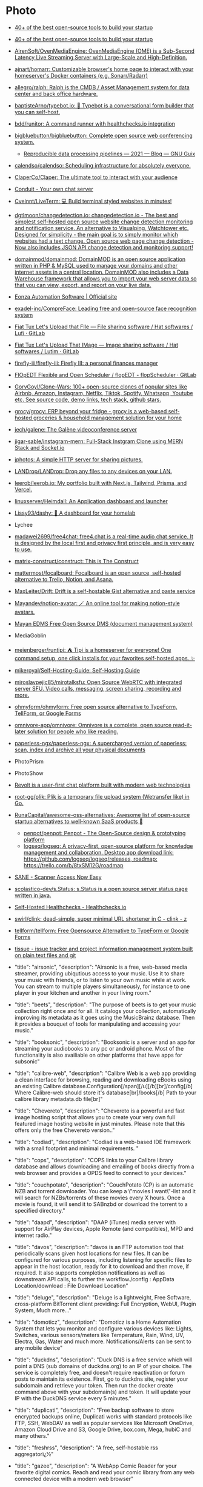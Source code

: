 * Photo
:PROPERTIES:
:ID:       f463f542-9f6e-474d-a41d-38bf31b5332e
:END:

- [[https://blog.scaleway.com/40-open-source-projects/][40+ of the best open-source tools to build your startup]]
- [[https://blog.scaleway.com/40-open-source-projects/][40+ of the best open-source tools to build your startup]]
- [[https://github.com/AirenSoft/OvenMediaEngine][AirenSoft/OvenMediaEngine: OvenMediaEngine (OME) is a Sub-Second Latency Live Streaming Server with Large-Scale and High-Definition.]]
- [[https://github.com/ajnart/homarr][ajnart/homarr: Customizable browser's home page to interact with your homeserver's Docker containers (e.g. Sonarr/Radarr)]]
- [[https://github.com/allegro/ralph][allegro/ralph: Ralph is the CMDB / Asset Management system for data center and back office hardware.]]
- [[https://github.com/baptisteArno/typebot.io][baptisteArno/typebot.io: 💬 Typebot is a conversational form builder that you can self-host.]]
- [[https://github.com/bdd/runitor][bdd/runitor: A command runner with healthchecks.io integration]]
- [[https://github.com/bigbluebutton/bigbluebutton][bigbluebutton/bigbluebutton: Complete open source web conferencing system.]]
  - [[https://guix.gnu.org/en/blog/2021/reproducible-data-processing-pipelines/][Reproducible data processing pipelines — 2021 — Blog — GNU Guix]]
- [[https://github.com/calendso/calendso?auto_subscribed=false][calendso/calendso: Scheduling infrastructure for absolutely everyone.]]
- [[https://github.com/ClaperCo/Claper][ClaperCo/Claper: The ultimate tool to interact with your audience]]
- [[https://conduit.rs/][Conduit - Your own chat server]]
- [[https://github.com/Cveinnt/LiveTerm][Cveinnt/LiveTerm: 💻 Build terminal styled websites in minutes!]]
- [[https://github.com/dgtlmoon/changedetection.io][dgtlmoon/changedetection.io: changedetection.io - The best and simplest self-hosted open source website change detection monitoring and notification service. An alternative to Visualping, Watchtower etc. Designed for simplicity - the main goal is to simply monitor which websites had a text change. Open source web page change detection - Now also includes JSON API change detection and monitoring support!]]
- [[https://github.com/domainmod/domainmod][domainmod/domainmod: DomainMOD is an open source application written in PHP & MySQL used to manage your domains and other internet assets in a central location. DomainMOD also includes a Data Warehouse framework that allows you to import your web server data so that you can view, export, and report on your live data.]]
- [[https://www.eonza.org/][Eonza Automation Software | Official site]]
- [[https://github.com/exadel-inc/CompreFace][exadel-inc/CompreFace: Leading free and open-source face recognition system]]
- [[https://framagit.org/fiat-tux/hat-softwares/lufi][Fiat Tux Let's Upload that FIle — File sharing software / Hat softwares / Lufi · GitLab]]
- [[https://framagit.org/fiat-tux/hat-softwares/lutim][Fiat Tux Let's Upload That IMage — Image sharing software / Hat softwares / Lutim · GitLab]]
- [[https://github.com/firefly-iii/firefly-iii][firefly-iii/firefly-iii: Firefly III: a personal finances manager]]
- [[https://framagit.org/flopedt/FlOpEDT][FlOpEDT Flexible and Open Scheduler / flopEDT - flopScheduler · GitLab]]
- [[https://github.com/GorvGoyl/Clone-Wars][GorvGoyl/Clone-Wars: 100+ open-source clones of popular sites like Airbnb, Amazon, Instagram, Netflix, Tiktok, Spotify, Whatsapp, Youtube etc. See source code, demo links, tech stack, github stars.]]
- [[https://github.com/grocy/grocy][grocy/grocy: ERP beyond your fridge - grocy is a web-based self-hosted groceries & household management solution for your home]]
- [[https://github.com/jech/galene][jech/galene: The Galène videoconference server]]
- [[https://github.com/jigar-sable/instagram-mern][jigar-sable/instagram-mern: Full-Stack Instgram Clone using MERN Stack and Socket.io]]
- [[https://sr.ht/~mjorgensen/jphotos/][jphotos: A simple HTTP server for sharing pictures.]]
- [[https://github.com/LANDrop/LANDrop][LANDrop/LANDrop: Drop any files to any devices on your LAN.]]
- [[https://github.com/leerob/leerob.io][leerob/leerob.io: My portfolio built with Next.js, Tailwind, Prisma, and Vercel.]]
- [[https://github.com/linuxserver/Heimdall][linuxserver/Heimdall: An Application dashboard and launcher]]
- [[https://github.com/lissy93/dashy][Lissy93/dashy: 🚀 A dashboard for your homelab]]
- Lychee
- [[https://github.com/madawei2699/free4chat][madawei2699/free4chat: free4.chat is a real-time audio chat service. It is designed by the local first and privacy first principle, and is very easy to use.]]
- [[https://github.com/matrix-construct/construct][matrix-construct/construct: This is The Construct]]
- [[https://github.com/mattermost/focalboard][mattermost/focalboard: Focalboard is an open source, self-hosted alternative to Trello, Notion, and Asana.]]
- [[https://github.com/MaxLeiter/drift][MaxLeiter/Drift: Drift is a self-hostable Gist alternative and paste service]]
- [[https://github.com/Mayandev/notion-avatar][Mayandev/notion-avatar: 🪄 An online tool for making notion-style avatars.]]
- [[https://gitlab.com/mayan-edms/mayan-edms][Mayan EDMS Free Open Source DMS (document management system)]]
- MediaGoblin
- [[https://github.com/meienberger/runtipi][meienberger/runtipi: ⛺️ Tipi is a homeserver for everyone! One command setup, one click installs for your favorites self-hosted apps. ✨]]
- [[https://github.com/mikeroyal/Self-Hosting-Guide][mikeroyal/Self-Hosting-Guide: Self-Hosting Guide]]
- [[https://github.com/miroslavpejic85/mirotalksfu][miroslavpejic85/mirotalksfu: Open Source WebRTC with integrated server SFU. Video calls, messaging, screen sharing, recording and more.]]
- [[https://github.com/ohmyform/ohmyform][ohmyform/ohmyform: Free open source alternative to TypeForm, TellForm, or Google Forms]]
- [[https://github.com/omnivore-app/omnivore][omnivore-app/omnivore: Omnivore is a complete, open source read-it-later solution for people who like reading.]]
- [[https://github.com/paperless-ngx/paperless-ngx][paperless-ngx/paperless-ngx: A supercharged version of paperless: scan, index and archive all your physical documents]]
- PhotoPrism
- PhotoShow
- [[https://github.com/revoltchat][Revolt is a user-first chat platform built with modern web technologies]]
- [[https://github.com/root-gg/plik][root-gg/plik: Plik is a temporary file upload system (Wetransfer like) in Go.]]
- [[https://github.com/RunaCapital/awesome-oss-alternatives][RunaCapital/awesome-oss-alternatives: Awesome list of open-source startup alternatives to well-known SaaS products 🚀]]
  - [[https://github.com/penpot/penpot][penpot/penpot: Penpot - The Open-Source design & prototyping platform]]
  - [[https://github.com/logseq/logseq][logseq/logseq: A privacy-first, open-source platform for knowledge management and collaboration. Desktop app download link: https://github.com/logseq/logseq/releases, roadmap: https://trello.com/b/8txSM12G/roadmap]]
- [[http://sane-project.org/][SANE - Scanner Access Now Easy]]
- [[https://github.com/scolastico-dev/s.Status][scolastico-dev/s.Status: s.Status is a open source server status page written in java.]]
- [[https://healthchecks.io/docs/self_hosted/][Self-Hosted Healthchecks - Healthchecks.io]]
- [[https://git.swurl.xyz/swirl/clink][swirl/clink: dead-simple, super minimal URL shortener in C - clink - z]]
- [[https://github.com/tellform/tellform][tellform/tellform: Free Opensource Alternative to TypeForm or Google Forms]]
- [[https://tissue.systemreboot.net/][tissue - issue tracker and project information management system built on plain text files and git]]
- "title": "airsonic", "description": "Airsonic is a free, web-based media streamer, providing ubiqutious access to your music. Use it to share your music with friends, or to listen to your own music while at work. You can stream to multiple players simultaneously, for instance to one player in your kitchen and another in your living room."
- "title": "beets", "description": "The purpose of beets is to get your music collection right once and for all. It catalogs your collection, automatically improving its metadata as it goes using the MusicBrainz database. Then it provides a bouquet of tools for manipulating and accessing your music."
- "title": "booksonic", "description": "Booksonic is a server and an app for streaming your audiobooks to any pc or android phone. Most of the functionality is also availiable on other platforms that have apps for subsonic"
- "title": "calibre-web", "description": "Calibre Web is a web app providing a clean interface for browsing, reading and downloading eBooks using an existing Calibre database.\n\n  [br][br]\n  [b][u][span style='color: #E80000;']Configuration[/span][/u][/b][br]\n  [b]/config[/b] Where Calibre-web should store it's database[br]\n  [b]/books[/b] Path to your calibre library metadata.db file[br]"
- "title": "Chevereto", "description": "Chevereto is a powerful and fast image hosting script that allows you to create your very own full featured image hosting website in just minutes. Please note that this offers only the free Chevereto version.."

- "title": "codiad", "description": "Codiad is a web-based IDE framework with a small footprint and minimal requirements.\n  "
- "title": "cops", "description": "COPS links to your Calibre library database and allows downloading and emailing of books directly from a web browser and provides a OPDS feed to connect to your devices."
- "title": "couchpotato", "description": "CouchPotato (CP) is an automatic NZB and torrent downloader. You can keep a \"movies I want\"-list and it will search for NZBs/torrents of these movies every X hours. Once a movie is found, it will send it to SABnzbd or download the torrent to a specified directory."
- "title": "daapd", "description": "DAAP (iTunes) media server with support for AirPlay devices, Apple Remote (and compatibles), MPD and internet radio."
- "title": "davos", "description": "davos is an FTP automation tool that periodically scans given host locations for new files. It can be configured for various purposes, including listening for specific files to appear in the host location, ready for it to download and then move, if required. It also supports completion notifications as well as downstream API calls, to further the workflow.\r\n\r\n/config : AppData Location\r\n/download : File Download Location"
- "title": "deluge", "description": "Deluge is a lightweight, Free Software, cross-platform BitTorrent client providing: Full Encryption, WebUI, Plugin System, Much more..."
- "title": "domoticz", "description": "Domoticz is a Home Automation System that lets you monitor and configure various devices like: Lights, Switches, various sensors/meters like Temperature, Rain, Wind, UV, Electra, Gas, Water and much more. Notifications/Alerts can be sent to any mobile device"
- "title": "duckdns", "description": "Duck DNS is a free service which will point a DNS (sub domains of duckdns.org) to an IP of your choice. The service is completely free, and doesn't require reactivation or forum posts to maintain its existence. First, go to duckdns site, register your subdomain and retrieve your token. Then run the docker create command above with your subdomain(s) and token. It will update your IP with the DuckDNS service every 5 minutes."
- "title": "duplicati", "description": "Free backup software to store encrypted backups online, Duplicati works with standard protocols like FTP, SSH, WebDAV as well as popular services like Microsoft OneDrive, Amazon Cloud Drive and S3, Google Drive, box.com, Mega, hubiC and many others."
- "title": "freshrss", "description": "A free, self-hostable rss aggregatorï¿½"
- "title": "gazee", "description": "A WebApp Comic Reader for your favorite digital comics. Reach and read your comic library from any web connected device with a modern web browser"
- "title": "headphones", "description": "Headphones is an automated music downloader for NZB and Torrent, written in Python. It supports SABnzbd, NZBget, Transmission, ï¿½Torrent and Blackhole."
- "title": "heimdall", "description": "Heimdall is a way to organise all those links to your most used web sites and web applications in a simple way."
- "title": "htpcmanager", "description": "Htpcmanager, a front end for many htpc related applications. Hellowlol version."
- "title": "hydra2", "description": "NZBHydra is a meta search for NZB indexers and the \"spiritual successor\" to NZBmegasearcH. It provides easy access to a number of raw and newznab based indexers."
- "title": "jackett", "description": "Jackett works as a proxy server it translates queries from apps like Sonarr etc into tracker-site-specific http queries and parses the html response sending results back to the requesting software.["
- "title": "kodi-headless", "description": "Headless installation of Kodiï¿½ (formerly known as XBMCï¿½), to enable library updates."
- "title": "lazylibrarian", "description": "LazyLibrarian is a program to follow authors and grab metadata for all your digital reading needs."
- "title": "letsencrypt", "description": "This container sets up an Nginx webserver and reverse proxy with php support and a built-in letsencrypt client that automates free SSL server certificate generation and renewal processes. It also contains fail2ban for intrusion prevention.\r\n  \r\n  Before running this container, make sure that the url and subdomains are properly forwarded to this container's host.\r\n  \r\n  - Port 443 on the internet side of the router should be forwarded to this container's port 443.\r\n  - If you need a dynamic dns provider, you can use the free provider duckdns.org where the url will be yoursubdomain.duckdns.org and the subdomains    can be www,ftp,cloud\r\n  - The container detects changes to url and subdomains, revokes existing certs and generates new ones during start. \r\n  - It also detects changes to the DHLEVEL parameter and replaces the dhparams file.\r\n  \r\n  - If you'd like to password protect your sites, you can use htpasswd. Run the following command on your host to generate the htpasswd file docker exec -it letsencrypt htpasswd -c /config/nginx/.htpasswd &lt;username&gt;"
- "title": "libresonic", "description": "Libresonic is a free, web-based media streamer, providing ubiqutious access to your music. Use it to share your music with friends, or to listen to your own music while at work. You can stream to multiple players simultaneously, for instance to one player in your kitchen and another in your living room. /music = Location of music. /media = Location of other media. /podcasts = Location of podcasts. /playlists = Location for playlists storage. CONTEXT_PATH is for setting url-base in reverse proxy setups - (optional) Default user/pass is admin/admin"
- "title": "lidarr", "description": "Lidarr is a music collection manager for Usenet and BitTorrent users."
- "title": "lychee", "description": "Lychee is a free photo-management tool, which runs on your server or web-space. Installing is a matter of seconds. Upload, manage and share photos like from a native application. Lychee comes with everything you need and all your photos are stored securely."
- "title": "mariadb", "description": "An Enhanced drop in replacement for Mysql"
- "title": "medusa", "description": "Medusa, automatic Video Library Manager for TV Shows. It watches for new episodes of your favorite shows, and when they are posted it does its magic."
- "title": "minetest", "description": "Server version of minetest, a free, open source alternative to minecraft."
- "title": "minisatip", "description": "Minisatip is a multi-threaded satip server version 1.2 that runs under Linux and it was tested with DVB-S, DVB-S2, DVB-T, DVB-T2, DVB-C, DVB-C2, ATSC and ISDB-T cards.\n\n  The application is designed to stream the requested data to multiple clients (even with one dvb card) at the same time while opening different pids.\n  "
- "title": "musicbrainz", "description": " MusicBrainz is an open music encyclopedia that collects music metadata and makes it available to the public."
- "title": "muximux", "description": "A lightweight portal to view, manage your HTPC apps without having to run anything more than a PHP enabled webserver. With Muximux you don't need to keep multiple tabs open, or bookmark the URL to all of your apps."
- "title": "mylar", "description": "An automated Comic Book downloader (cbr/cbz) for use with SABnzbd, NZBGet and torrents."
- "title": "nextcloud", "description": "Nextcloud is an open source, self-hosted file sync and communication app platform. Access and sync your files, contacts, calendars and communicate and collaborate across your devices. You decide what happens with your data, where it is and who can access it!"
- "title": "nginx", "description": "Nginx is a web server with a strong focus on high concurrency, performance and low memory usage. It can also act as a reverse proxy server for HTTP, HTTPS, SMTP, POP3, and IMAP protocols, as well as a load balancer and an HTTP cache."
- "title": "nzbget", "description": "NZBGet is a usenet downloader, written in C++ and designed with performance in mind to achieve maximum download speed by using very little system resources. It supports all platforms including Windows, Mac, Linux and works on all devices including PC, NAS, WLAN routers and media players"
- "title": "ombi", "description": "Ombi allows you to host your own Plex Request and user management system. "
- "title": "openvpn-as", "description": "OpenVPN Access Server is a full featured secure network tunneling VPN software solution that integrates OpenVPN server capabilities, enterprise management capabilities, simplified OpenVPN Connect UI, and OpenVPN Client software packages that accommodate Windows, MAC, Linux, Android, and iOS environments."
- "title": "Organizr", "description": "Organizr allows you to setup Tabs that will be loaded all in one webpage. You can then work on your server with ease."
- "title": "oscam", "description": "OScam is a softcam, software to be used to decrypt digital television channels on a settopbox (receiver), as an alternative for a conditional access module (CAM). OScam is, compared with other softcams (CCcam, mgcamd, etc.), open source. Hence, the name Open Source Conditional Access Module (OScam). OScam is based on the not so well known softcam MpCS. The main features of OSCam are next to its softcam capabilities, that it is able to function as a cardserver."
- "title": "photoshow", "description": "A simple, easy way to turn a photo album into a webgallery"
- "title": "piwigo", "description": "Piwigo is photo gallery software for the web, built by an active community of users and developers."
- "title": "plex", "description": "Plex organizes video, music and photos from personal media libraries and streams them to smart TVs, streaming boxes and mobile devices. This container is packaged as a standalone Plex Media Server. has always been a top priority. Straightforward design and bulk actions mean getting things done faster."
- "title": "projectsend", "description": "ProjectSend is a self-hosted application that lets you upload files and assign them to specific clients that you create yourself! Secure, private and easy. No more depending on external services or e-mail to send those files!\n  "
- "title": "pydio", "description": "Pydio (formerly AjaXplorer) is a mature open source software solution for file sharing and synchronization. With intuitive user interfaces (web / mobile / desktop), Pydio provides enterprise-grade features to gain back control and privacy of your data: user directory connectors, legacy filesystems drivers, comprehensive admin interface, and much more."
- "title": "qbittorrent", "description": "The qBittorrent project aims to provide an open-source software alternative to ï¿½Torrent. qBittorrent is based on the Qt toolkit and libtorrent-rasterbar library."
- "title": "quassel-core", "description": "Quassel IRC is a modern, cross-platform, distributed IRC client, meaning that one (or multiple) client(s) can attach to and detach from a central core -- much like the popular combination of screen and a text-based IRC client such as WeeChat, but graphical. Blowfish support and optional web-ui included."
- "title": "radarr", "description": "Radarr - A fork of Sonarr to work with movies ï¿½ la Couchpotato."
- "title": "resilio-sync", "description": "Resilio Sync (formerly BitTorrent Sync) uses the BitTorrent protocol to sync files and folders between all of your devices. There are both free and paid versions, this container supports both."
- "title": "rutorrent", "description": "Popular torrent client with a webui for ease of use."
- "title": "sabnzbd", "description": "SABnzbd makes Usenet as simple and streamlined as possible by automating everything we can. All you have to do is add an .nzb. SABnzbd takes over from there, where it will be automatically downloaded, verified, repaired, extracted and filed away with zero human interaction."
- "title": "sickchill", "description": "Sickchill is an Automatic Video Library Manager for TV Shows. It watches for new episodes of your favorite shows, and when they are posted it does its magic."
- "title": "smokeping", "description": "Smokeping keeps track of your network latency."
- "title": "sonarr", "description": "Sonarr (formerly NZBdrone) is a PVR for usenet and bittorrent users. It can monitor multiple RSS feeds for new episodes of your favorite shows and will grab, sort and rename them. It can also be configured to automatically upgrade the quality of files already downloaded when a better quality format becomes available."
- "title": "syncthing", "description": "Syncthing replaces proprietary sync and cloud services with something open, trustworthy and decentralized. Your data is your data alone and you deserve to choose where it is stored, if it is shared with some third party and how it's transmitted over the Internet."
- "title": "tautulli", "description": "Tautulli is a 3rd party application that you can run along side your Plex Media Server to monitor activity and track various statistics. Most importantly, these statistics include what has been watched, who watched it, when and where they watched it, and how it was watched. All statistics are presented in a nice and clean interface with many tables and graphs, which makes it easy to brag about your server to everyone else."
- "title": "thelounge", "description": "A self-hosted web IRC client"
- "title": "transmission", "description": "Transmission is designed for easy, powerful use. Transmission has the features you want from a BitTorrent client: encryption, a web interface, peer exchange, magnet links, DHT, ï¿½TP, UPnP and NAT-PMP port forwarding, webseed support, watch directories, tracker editing, global and per-torrent speed limits, and more."
- "title": "tvheadend", "description": "Tvheadend is a TV streaming server and recorder for Linux, FreeBSD and Android supporting DVB-S, DVB-S2, DVB-C, DVB-T, ATSC, ISDB-T, IPTV, SAT&gt;IP and HDHomeRun as input sources.\r\nTvheadend offers the HTTP (VLC, MPlayer), HTSP (Kodi, Movian) and SAT&gt;IP streaming.\r\nMultiple EPG sources are supported (over-the-air DVB and ATSC including OpenTV DVB extensions, XMLTV, PyXML)."
- "title": "ubooquity", "description": "Ubooquity is a free, lightweight and easy-to-use home server for your comics and ebooks. Use it to access your files from anywhere, with a tablet, an e-reader, a phone or a computer."
- "title": "unifi-controller", "description": "The Unifi-controller Controller software is a powerful, enterprise wireless software engine ideal for high-density client deployments requiring low latency and high uptime performance."
- "title": "webgrabplus", "description": "WebGrab+Plus is a multi-site incremental xmltv epg grabber. It collects tv-program guide data from selected tvguide sites for your favourite channels.Optional postprocessors to add IMDb data, or to customize your xmltv listing."
- "title": "znc", "description": "ZNC is an IRC network bouncer or BNC. It can detach the client from the actual IRC server, and also from selected channels. Multiple clients from different locations can connect to a single ZNC account simultaneously and therefore appear under the same nickname on IRC."
- [[https://github.com/umputun/remark42][umputun/remark42: comment engine]]
- [[https://github.com/Volmarg/personal-management-system][Volmarg/personal-management-system: Your web application for managing personal data. <personal.management.system.pms@gmail.com>]]
- [[https://github.com/WardPearce/paaster][WardPearce/paaster: Paaster is a secure by default end-to-end encrypted pastebin built with the objective of simplicity.]] 
- [[https://github.com/wirow-io/wirow-server][wirow-io/wirow-server: A full featured self-hosted video web-conferencing platform.]]
- [[https://github.com/zulip/zulip][zulip/zulip: Zulip server and web app—powerful open source team chat]]
- [[https://serveradmin.ru/ustanovka-i-nastroyka-zulip/][Установка и настройка мессенджера Zulip — Server Admin]]

* Control panel
- [[https://github.com/usmannasir/cyberpanel][usmannasir/cyberpanel: Cyber Panel - The hosting control panel for OpenLiteSpeed]]
